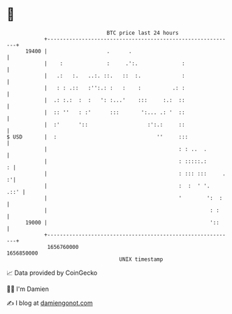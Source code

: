 * 👋

#+begin_example
                                   BTC price last 24 hours                    
               +------------------------------------------------------------+ 
         19400 |                   .      .                                 | 
               |    :              :     .':.              :                | 
               |   .:   :.   ..:. ::.   ::  :.             :                | 
               |   : : .::   :'':.: :   :    :          .: :                | 
               |  .: :.:  :  :   ': :...'    :::     :.:  ::                | 
               |  :: ''   : :'      :::       ':... .: '  ::                | 
               |  :'      '::                   :':.:     ::                | 
   $ USD       |  :                                ''     :::               | 
               |                                          : : ..  .         | 
               |                                          : :::::.:       : | 
               |                                          : ::: :::     . :'| 
               |                                          :  :  ' '.   .::' | 
               |                                          '        ':  :    | 
               |                                                    : :     | 
         19000 |                                                    '::     | 
               +------------------------------------------------------------+ 
                1656760000                                        1656850000  
                                       UNIX timestamp                         
#+end_example
📈 Data provided by CoinGecko

🧑‍💻 I'm Damien

✍️ I blog at [[https://www.damiengonot.com][damiengonot.com]]
